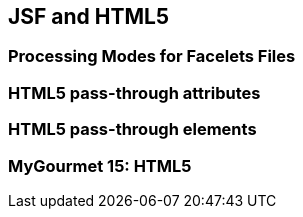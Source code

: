 == JSF and HTML5

=== Processing Modes for Facelets Files

=== HTML5 pass-through attributes

=== HTML5 pass-through elements

=== MyGourmet 15: HTML5